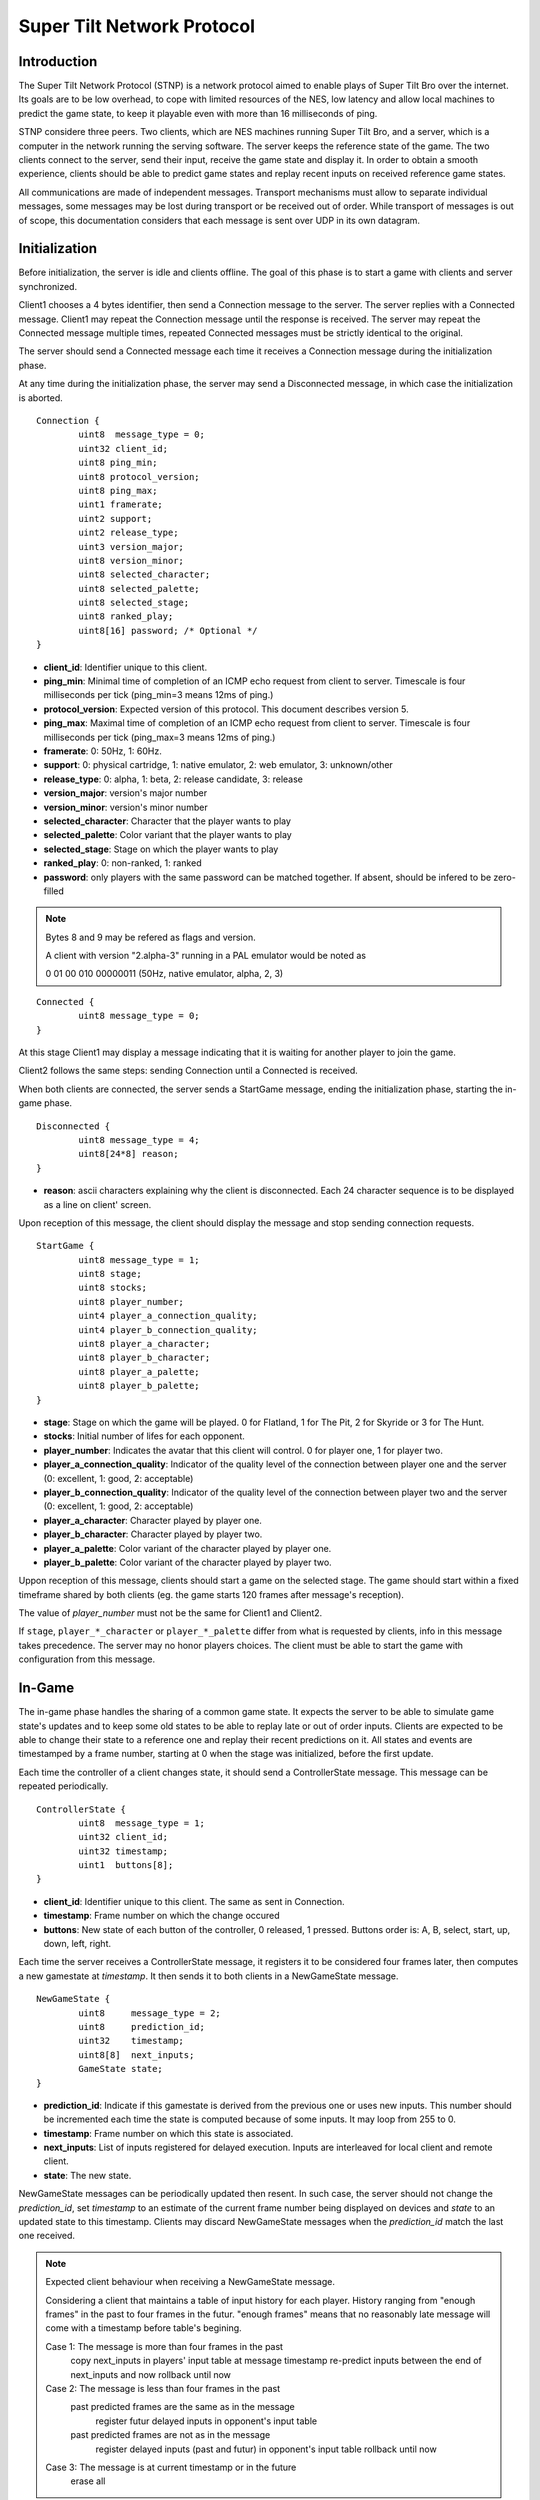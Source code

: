 Super Tilt Network Protocol
===========================

Introduction
------------

The Super Tilt Network Protocol (STNP) is a network protocol aimed to enable plays of Super Tilt Bro over the internet. Its goals are to be low overhead, to cope with limited resources of the NES, low latency and allow local machines to predict the game state, to keep it playable even with more than 16 milliseconds of ping.

STNP considere three peers. Two clients, which are NES machines running Super Tilt Bro, and a server, which is a computer in the network running the serving software. The server keeps the reference state of the game. The two clients connect to the server, send their input, receive the game state and display it. In order to obtain a smooth experience, clients should be able to predict game states and replay recent inputs on received reference game states.

All communications are made of independent messages. Transport mechanisms must allow to separate individual messages, some messages may be lost during transport or be received out of order. While transport of messages is out of scope, this documentation considers that each message is sent over UDP in its own datagram.

Initialization
--------------

Before initialization, the server is idle and clients offline. The goal of this phase is to start a game with clients and server synchronized.

Client1 chooses a 4 bytes identifier, then send a Connection message to the server. The server replies with a Connected message. Client1 may repeat the Connection message until the response is received. The server may repeat the Connected message multiple times, repeated Connected messages must be strictly identical to the original.

The server should send a Connected message each time it receives a Connection message during the initialization phase.

At any time during the initialization phase, the server may send a Disconnected message, in which case the initialization is aborted.

::

	Connection {
		uint8  message_type = 0;
		uint32 client_id;
		uint8 ping_min;
		uint8 protocol_version;
		uint8 ping_max;
		uint1 framerate;
		uint2 support;
		uint2 release_type;
		uint3 version_major;
		uint8 version_minor;
		uint8 selected_character;
		uint8 selected_palette;
		uint8 selected_stage;
		uint8 ranked_play;
		uint8[16] password; /* Optional */
	}

* **client_id**: Identifier unique to this client.
* **ping_min**: Minimal time of completion of an ICMP echo request from client to server. Timescale is four milliseconds per tick (ping_min=3 means 12ms of ping.)
* **protocol_version**: Expected version of this protocol. This document describes version 5.
* **ping_max**: Maximal time of completion of an ICMP echo request from client to server. Timescale is four milliseconds per tick (ping_max=3 means 12ms of ping.)
* **framerate**: 0: 50Hz, 1: 60Hz.
* **support**: 0: physical cartridge, 1: native emulator, 2: web emulator, 3: unknown/other
* **release_type**: 0: alpha, 1: beta, 2: release candidate, 3: release
* **version_major**: version's major number
* **version_minor**: version's minor number
* **selected_character**: Character that the player wants to play
* **selected_palette**: Color variant that the player wants to play
* **selected_stage**: Stage on which the player wants to play
* **ranked_play**: 0: non-ranked, 1: ranked
* **password**: only players with the same password can be matched together. If absent, should be infered to be zero-filled

.. note::
	Bytes 8 and 9 may be refered as flags and version.

	A client with version "2.alpha-3" running in a PAL emulator would be noted as

	0 01 00 010 00000011 (50Hz, native emulator, alpha, 2, 3)

::

	Connected {
		uint8 message_type = 0;
	}

At this stage Client1 may display a message indicating that it is waiting for another player to join the game.

Client2 follows the same steps: sending Connection until a Connected is received.

When both clients are connected, the server sends a StartGame message, ending the initialization phase, starting the in-game phase.

::

	Disconnected {
		uint8 message_type = 4;
		uint8[24*8] reason;
	}

* **reason**: ascii characters explaining why the client is disconnected. Each 24 character sequence is to be displayed as a line on client' screen.

Upon reception of this message, the client should display the message and stop sending connection requests.

::

	StartGame {
		uint8 message_type = 1;
		uint8 stage;
		uint8 stocks;
		uint8 player_number;
		uint4 player_a_connection_quality;
		uint4 player_b_connection_quality;
		uint8 player_a_character;
		uint8 player_b_character;
		uint8 player_a_palette;
		uint8 player_b_palette;
	}

* **stage**: Stage on which the game will be played. 0 for Flatland, 1 for The Pit, 2 for Skyride or 3 for The Hunt.
* **stocks**: Initial number of lifes for each opponent.
* **player_number**: Indicates the avatar that this client will control. 0 for player one, 1 for player two.
* **player_a_connection_quality**: Indicator of the quality level of the connection between player one and the server (0: excellent, 1: good, 2: acceptable)
* **player_b_connection_quality**: Indicator of the quality level of the connection between player two and the server (0: excellent, 1: good, 2: acceptable)
* **player_a_character**: Character played by player one.
* **player_b_character**: Character played by player two.
* **player_a_palette**: Color variant of the character played by player one.
* **player_b_palette**: Color variant of the character played by player two.

Uppon reception of this message, clients should start a game on the selected stage. The game should start within a fixed timeframe shared by both clients (eg. the game starts 120 frames after message's reception).

The value of *player_number* must not be the same for Client1 and Client2.

If ``stage``, ``player_*_character`` or ``player_*_palette`` differ from what is requested by clients, info in this message takes precedence. The server may no honor players choices. The client must be able to start the game with configuration from this message.

In-Game
-------

The in-game phase handles the sharing of a common game state. It expects the server to be able to simulate game state's updates and to keep some old states to be able to replay late or out of order inputs. Clients are expected to be able to change their state to a reference one and replay their recent predictions on it. All states and events are timestamped by a frame number, starting at 0 when the stage was initialized, before the first update.

Each time the controller of a client changes state, it should send a ControllerState message. This message can be repeated periodically.

::

	ControllerState {
		uint8  message_type = 1;
		uint32 client_id;
		uint32 timestamp;
		uint1  buttons[8];
	}

* **client_id**: Identifier unique to this client. The same as sent in Connection.
* **timestamp**: Frame number on which the change occured
* **buttons**: New state of each button of the controller, 0 released, 1 pressed. Buttons order is: A, B, select, start, up, down, left, right.

Each time the server receives a ControllerState message, it registers it to be considered four frames later, then computes a new gamestate at *timestamp*. It then sends it to both clients in a NewGameState message.

::

	NewGameState {
		uint8     message_type = 2;
		uint8     prediction_id;
		uint32    timestamp;
		uint8[8]  next_inputs;
		GameState state;
	}

* **prediction_id**: Indicate if this gamestate is derived from the previous one or uses new inputs. This number should be incremented each time the state is computed because of some inputs. It may loop from 255 to 0.
* **timestamp**: Frame number on which this state is associated.
* **next_inputs**: List of inputs registered for delayed execution. Inputs are interleaved for local client and remote client.
* **state**: The new state.

NewGameState messages can be periodically updated then resent. In such case, the server should not change the *prediction_id*, set *timestamp* to an estimate of the current frame number being displayed on devices and *state* to an updated state to this timestamp. Clients may discard NewGameState messages when the *prediction_id* match the last one received.

.. note::
	Expected client behaviour when receiving a NewGameState message.

	Considering a client that maintains a table of input history for each player.
	History ranging from "enough frames" in the past to four frames in the futur.
	"enough frames" means that no reasonably late message will come with a timestamp
	before table's begining.

	Case 1: The message is more than four frames in the past
		copy next_inputs in players' input table at message timestamp
		re-predict inputs between the end of next_inputs and now
		rollback until now

	Case 2: The message is less than four frames in the past
		past predicted frames are the same as in the message
			register futur delayed inputs in opponent's input table

		past predicted frames are not as in the message
			register delayed inputs (past and futur) in opponent's input table
			rollback until now

	Case 3: The message is at current timestamp or in the future
		erase all

Gameover
--------

When the game is over the server must stop to send NewGameState messages. If it receives a ControllerState message, it may reply with a GameOver message.

::

	GameOver {
		uint8 message_type = 3;
		uint8 winner_player_number;
	}

* **winner_player_number**: Number of the player who won the game. May be *255* if unknown.

GameState
---------

The GameState type is not explicitely defined here, is may change from one version of Super Tilt Bro to another. It is expected to be a copy of the memory in the range reserved to the ingame state of Super Tilt Bro.

Global messages
---------------

These messages are independent of the connection's phase.

Ping/pong mechanism to measure roundtrip time from between the client and the server. Ping is emmited by the client, Pong is answered by the server. Ping messages may be emmited at any time, even before the first Connection message. A client must not emmit more than one ping message per second. The server should block any client missbehaving with ping requests, like emmiting more than one request per second or not connecting after a reasonable number of ping requests.

::

	Ping {
		uint8 message_type = 2;
		uint8[9] free_data;
	}

* **free_data**: Data freely chosen by the client.

::

	Pong {
		uint8 message_type = 5;
		uint8[9] client_data;
	}

* **client_data**: Copy **free_data** from related Ping message.
